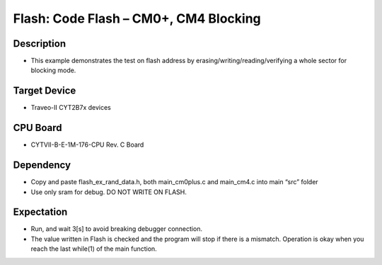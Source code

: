 Flash: Code Flash – CM0+, CM4 Blocking
======================================
Description
^^^^^^^^^^^
- This example demonstrates the test on flash address by erasing/writing/reading/verifying a whole sector for blocking mode.

Target Device
^^^^^^^^^^^^^
- Traveo-II CYT2B7x devices

CPU Board
^^^^^^^^^
- CYTVII-B-E-1M-176-CPU Rev. C Board

Dependency
^^^^^^^^^^
- Copy and paste flash_ex_rand_data.h, both main_cm0plus.c and main_cm4.c into main “src”  folder
- Use only sram for debug. DO NOT WRITE ON FLASH.

Expectation
^^^^^^^^^^^
- Run, and wait 3[s] to avoid breaking debugger connection.
- The value written in Flash is checked and the program will stop if there is a mismatch. Operation is okay when you reach the last while(1) of the main function.